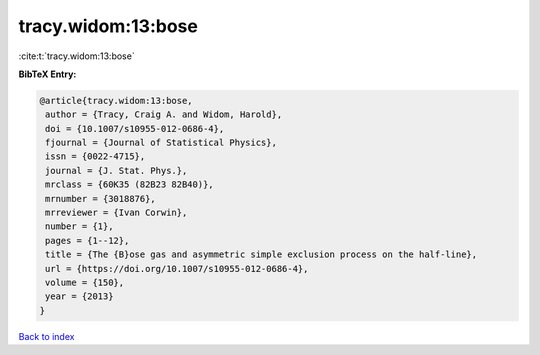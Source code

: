 tracy.widom:13:bose
===================

:cite:t:`tracy.widom:13:bose`

**BibTeX Entry:**

.. code-block:: bibtex

   @article{tracy.widom:13:bose,
    author = {Tracy, Craig A. and Widom, Harold},
    doi = {10.1007/s10955-012-0686-4},
    fjournal = {Journal of Statistical Physics},
    issn = {0022-4715},
    journal = {J. Stat. Phys.},
    mrclass = {60K35 (82B23 82B40)},
    mrnumber = {3018876},
    mrreviewer = {Ivan Corwin},
    number = {1},
    pages = {1--12},
    title = {The {B}ose gas and asymmetric simple exclusion process on the half-line},
    url = {https://doi.org/10.1007/s10955-012-0686-4},
    volume = {150},
    year = {2013}
   }

`Back to index <../By-Cite-Keys.rst>`_
